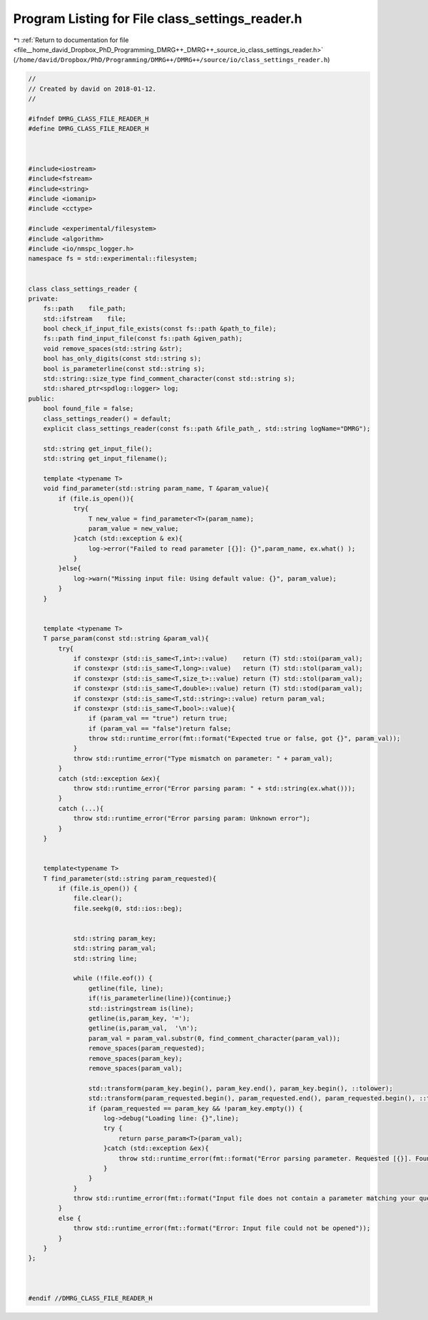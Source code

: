 
.. _program_listing_file__home_david_Dropbox_PhD_Programming_DMRG++_DMRG++_source_io_class_settings_reader.h:

Program Listing for File class_settings_reader.h
================================================

|exhale_lsh| :ref:`Return to documentation for file <file__home_david_Dropbox_PhD_Programming_DMRG++_DMRG++_source_io_class_settings_reader.h>` (``/home/david/Dropbox/PhD/Programming/DMRG++/DMRG++/source/io/class_settings_reader.h``)

.. |exhale_lsh| unicode:: U+021B0 .. UPWARDS ARROW WITH TIP LEFTWARDS

.. code-block:: cpp

   //
   // Created by david on 2018-01-12.
   //
   
   #ifndef DMRG_CLASS_FILE_READER_H
   #define DMRG_CLASS_FILE_READER_H
   
   
   
   #include<iostream>
   #include<fstream>
   #include<string>
   #include <iomanip>
   #include <cctype>
   
   #include <experimental/filesystem>
   #include <algorithm>
   #include <io/nmspc_logger.h>
   namespace fs = std::experimental::filesystem;
   
   
   class class_settings_reader {
   private:
       fs::path    file_path;
       std::ifstream    file;
       bool check_if_input_file_exists(const fs::path &path_to_file);
       fs::path find_input_file(const fs::path &given_path);
       void remove_spaces(std::string &str);
       bool has_only_digits(const std::string s);
       bool is_parameterline(const std::string s);
       std::string::size_type find_comment_character(const std::string s);
       std::shared_ptr<spdlog::logger> log;
   public:
       bool found_file = false;
       class_settings_reader() = default;
       explicit class_settings_reader(const fs::path &file_path_, std::string logName="DMRG");
   
       std::string get_input_file();
       std::string get_input_filename();
   
       template <typename T>
       void find_parameter(std::string param_name, T &param_value){
           if (file.is_open()){
               try{
                   T new_value = find_parameter<T>(param_name);
                   param_value = new_value;
               }catch (std::exception & ex){
                   log->error("Failed to read parameter [{}]: {}",param_name, ex.what() );
               }
           }else{
               log->warn("Missing input file: Using default value: {}", param_value);
           }
       }
   
   
       template <typename T>
       T parse_param(const std::string &param_val){
           try{
               if constexpr (std::is_same<T,int>::value)    return (T) std::stoi(param_val);
               if constexpr (std::is_same<T,long>::value)   return (T) std::stol(param_val);
               if constexpr (std::is_same<T,size_t>::value) return (T) std::stol(param_val);
               if constexpr (std::is_same<T,double>::value) return (T) std::stod(param_val);
               if constexpr (std::is_same<T,std::string>::value) return param_val;
               if constexpr (std::is_same<T,bool>::value){
                   if (param_val == "true") return true;
                   if (param_val == "false")return false;
                   throw std::runtime_error(fmt::format("Expected true or false, got {}", param_val));
               }
               throw std::runtime_error("Type mismatch on parameter: " + param_val);
           }
           catch (std::exception &ex){
               throw std::runtime_error("Error parsing param: " + std::string(ex.what()));
           }
           catch (...){
               throw std::runtime_error("Error parsing param: Unknown error");
           }
       }
   
   
       template<typename T>
       T find_parameter(std::string param_requested){
           if (file.is_open()) {
               file.clear();
               file.seekg(0, std::ios::beg);
   
   
               std::string param_key;
               std::string param_val;
               std::string line;
   
               while (!file.eof()) {
                   getline(file, line);
                   if(!is_parameterline(line)){continue;}
                   std::istringstream is(line);
                   getline(is,param_key, '=');
                   getline(is,param_val,  '\n');
                   param_val = param_val.substr(0, find_comment_character(param_val));
                   remove_spaces(param_requested);
                   remove_spaces(param_key);
                   remove_spaces(param_val);
   
                   std::transform(param_key.begin(), param_key.end(), param_key.begin(), ::tolower);
                   std::transform(param_requested.begin(), param_requested.end(), param_requested.begin(), ::tolower);
                   if (param_requested == param_key && !param_key.empty()) {
                       log->debug("Loading line: {}",line);
                       try {
                           return parse_param<T>(param_val);
                       }catch (std::exception &ex){
                           throw std::runtime_error(fmt::format("Error parsing parameter. Requested [{}]. Found key [{}] with value [{}]. Reason {}", param_requested,param_key,param_val, ex.what()));
                       }
                   }
               }
               throw std::runtime_error(fmt::format("Input file does not contain a parameter matching your query: [{}]", param_requested));
           }
           else {
               throw std::runtime_error(fmt::format("Error: Input file could not be opened"));
           }
       }
   };
   
   
   
   #endif //DMRG_CLASS_FILE_READER_H
